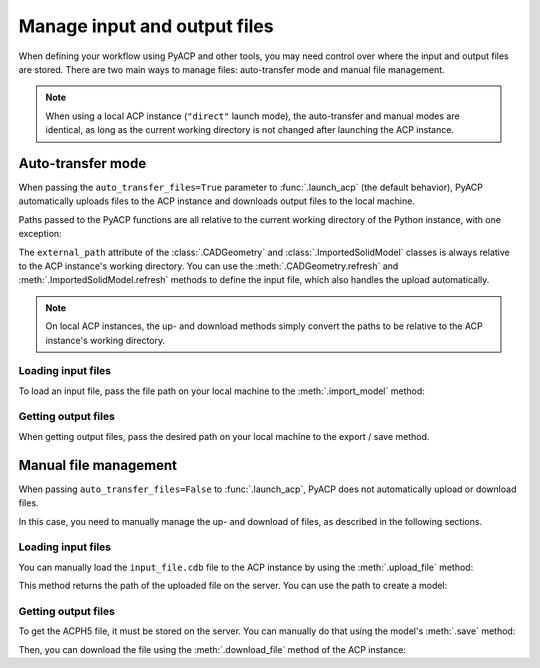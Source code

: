 Manage input and output files
=============================

.. doctest::
    :hide:

    >>> import os
    >>> import pathlib
    >>> import shutil
    >>> import tempfile
    >>> workdir_doctest = tempfile.TemporaryDirectory()
    >>> DATA_DIRECTORY = pathlib.Path(workdir_doctest.name)
    >>> _ = shutil.copyfile(
    ...     "../tests/data/minimal_model_2.cdb", DATA_DIRECTORY / "input_file.cdb"
    ... )
    >>> old_cwd = os.getcwd()
    >>> doctest_tempdir = tempfile.TemporaryDirectory()
    >>> os.chdir(doctest_tempdir.name)

When defining your workflow using PyACP and other tools, you may need control
over where the input and output files are stored. There are two main ways to
manage files: auto-transfer mode and manual file management.

.. note::

    When using a local ACP instance (``"direct"`` launch mode), the auto-transfer
    and manual modes are identical, as long as the current working directory is
    not changed after launching the ACP instance.

Auto-transfer mode
------------------

When passing the ``auto_transfer_files=True`` parameter to :func:`.launch_acp`
(the default behavior), PyACP automatically uploads files to the ACP instance
and downloads output files to the local machine.

Paths passed to the PyACP functions are all relative to the current working
directory of the Python instance, with one exception:

The ``external_path`` attribute of the :class:`.CADGeometry` and
:class:`.ImportedSolidModel` classes is always relative to the ACP instance's
working directory.
You can use the :meth:`.CADGeometry.refresh` and :meth:`.ImportedSolidModel.refresh`
methods to define the input file, which also handles the upload automatically.

.. note::

    On local ACP instances, the up- and download methods simply convert the
    paths to be relative to the ACP instance's working directory.


Loading input files
~~~~~~~~~~~~~~~~~~~

To load an input file, pass the file path on your local machine to the
:meth:`.import_model` method:

.. doctest::

    >>> import ansys.acp.core as pyacp
    >>> acp = pyacp.launch_acp()
    >>> # DATA_DIRECTORY is a directory containing the input file
    >>> model = acp.import_model(
    ...     DATA_DIRECTORY / "input_file.cdb",
    ...     format="ansys:cdb",
    ...     unit_system=pyacp.UnitSystemType.MPA,
    ... )
    >>> model
    <Model with name 'ACP Lay-up Model'>

Getting output files
~~~~~~~~~~~~~~~~~~~~

When getting output files, pass the desired path on your local machine to the
export / save method.

.. doctest::

    >>> import os
    >>> model.save("output_file.acph5")
    >>> "output_file.acph5" in os.listdir()
    True


Manual file management
----------------------

When passing ``auto_transfer_files=False`` to :func:`.launch_acp`, PyACP does not
automatically upload or download files.

In this case, you need to manually manage the up- and download of files, as
described in the following sections.

Loading input files
~~~~~~~~~~~~~~~~~~~

You can manually load the ``input_file.cdb`` file to the ACP instance by
using the :meth:`.upload_file` method:

.. doctest::

    >>> acp = pyacp.launch_acp(auto_transfer_files=False)
    >>> uploaded_path = acp.upload_file(DATA_DIRECTORY / "input_file.cdb")
    >>> uploaded_path
    PurePosixPath('input_file.cdb')

This method returns the path of the uploaded file on the server. You can
use the path to create a model:

.. doctest::

    >>> model = acp.import_model(
    ...     path=uploaded_path,
    ...     format="ansys:cdb",
    ...     unit_system=pyacp.UnitSystemType.MPA,
    ... )
    >>> model
    <Model with name 'ACP Lay-up Model'>

Getting output files
~~~~~~~~~~~~~~~~~~~~

To get the ACPH5 file, it must be stored on the server. You can
manually do that using the model's :meth:`.save` method:

.. doctest::
    :hide:

    >>> # need to delete the file since it was created in the previous example
    >>> pathlib.Path("output_file.acph5").unlink(missing_ok=True)

.. doctest::

    >>> model.save("output_file.acph5")
    >>> "output_file.acph5" in os.listdir()
    False

Then, you can download the file using the :meth:`.download_file` method of the ACP
instance:

.. doctest::

    >>> acp.download_file(
    ...     remote_path="output_file.acph5",
    ...     local_path="output_file_downloaded.acph5",
    ... )
    >>> "output_file_downloaded.acph5" in os.listdir()
    True

.. doctest::
    :hide:

    >>> os.chdir(old_cwd)
